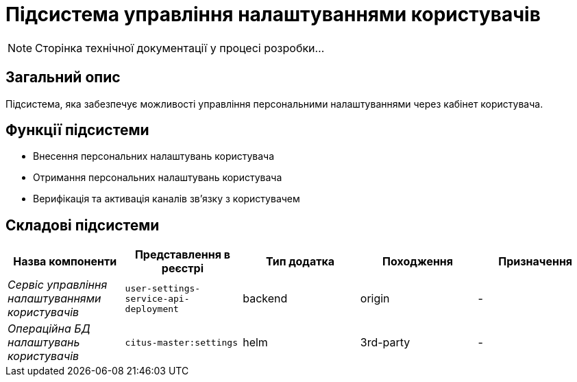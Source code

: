 = Підсистема управління налаштуваннями користувачів

[NOTE]
--
Сторінка технічної документації у процесі розробки...
--

== Загальний опис

Підсистема, яка забезпечує можливості управління персональними налаштуваннями через кабінет користувача.

== Функції підсистеми

* Внесення персональних налаштувань користувача
* Отримання персональних налаштувань користувача
* Верифікація та активація каналів зв'язку з користувачем

== Складові підсистеми

|===
|Назва компоненти|Представлення в реєстрі|Тип додатка|Походження|Призначення

|_Сервіс управління налаштуваннями користувачів_
|`user-settings-service-api-deployment`
|backend
|origin
|-

|_Операційна БД налаштувань користувачів_
|`citus-master:settings`
|helm
|3rd-party
|-
|===